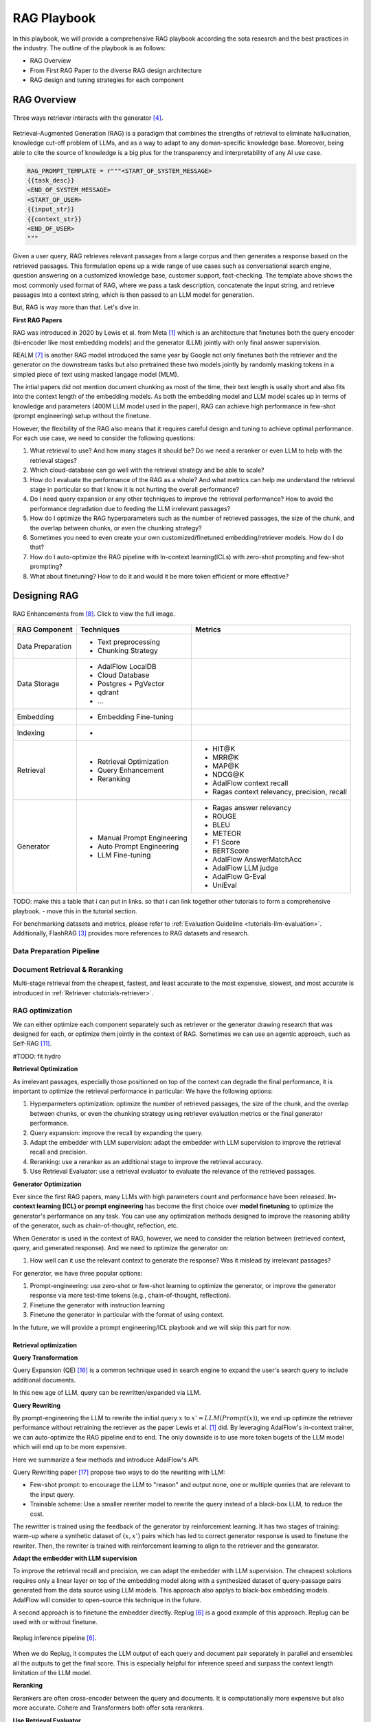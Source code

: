 .. <a href="https://colab.research.google.com/drive/1gmxeX1UuUxZDouWhkLGQYrD4hAdt9IVX?usp=sharing" target="_blank" style="margin-right: 10px;">
..     <img alt="Try Quickstart in Colab" src="https://colab.research.google.com/assets/colab-badge.svg" style="vertical-align: middle;">
.. </a>

.. raw:: html

   <div style="display: flex; justify-content: flex-start; align-items: center; margin-bottom: 20px;">

      <a href="https://github.com/SylphAI-Inc/AdalFlow/blob/main/use_cases/rag/build" target="_blank" style="display: flex; align-items: center;">
         <img src="https://github.githubassets.com/images/modules/logos_page/GitHub-Mark.png" alt="GitHub" style="height: 20px; width: 20px; margin-right: 5px;">
         <span style="vertical-align: middle;"> Open Source Code</span>
      </a>
   </div>

RAG Playbook
================




In this playbook, we will provide a comprehensive RAG playbook according the sota research and the best practices in the industry.
The outline of the playbook is as follows:

- RAG Overview
- From First RAG Paper to the diverse RAG design architecture
- RAG design and tuning strategies for each component


RAG Overview
----------------



.. .. figure:: /_static/images/RAG_workflow.png
..     :align: center
..     :alt: RAG Workflow
..     :width: 700px

..     RAG Workflow.


.. figure:: /_static/images/RAG_architecture.png
    :align: center
    :alt: Three ways retriever interacts with the generator
    :width: 700px

    Three ways retriever interacts with the generator [4]_.


Retrieval-Augmented Generation (RAG) is a paradigm that combines the strengths of retrieval to eliminate hallucination, knowledge cut-off problem of LLMs, and as a way to adapt to any doman-specific knowledge base.
Moreover, being able to cite the source of knowledge is a big plus for the transparency and interpretability of any AI use case.

.. code-block:: python

    RAG_PROMPT_TEMPLATE = r"""<START_OF_SYSTEM_MESSAGE>
    {{task_desc}}
    <END_OF_SYSTEM_MESSAGE>
    <START_OF_USER>
    {{input_str}}
    {{context_str}}
    <END_OF_USER>
    """

Given a user query, RAG retrieves relevant passages from a large corpus and then generates a response based on the retrieved passages.
This formulation opens up a wide range of use cases such as conversational search engine, question answering on a customized knowledge base,
customer support, fact-checking.
The template above shows the most commonly used format of RAG, where we pass a task description, concatenate the input string, and retrieve passages into a context string, which is then passed to an LLM model for generation.

But, RAG is way more than that. Let's dive in.

**First RAG Papers**

RAG was introduced in 2020 by Lewis et al. from Meta [1]_ which is an architecture that finetunes both the query encoder (bi-encoder like most embedding models) and the generator (LLM) jointly with only final answer supervision.





REALM [7]_ is another RAG model introduced the same year by Google not only finetunes both the retriever and the generator on the downstream tasks but also pretrained these two models jointly by randomly masking tokens in a simpled piece of text using masked langage model (MLM).


The intial papers did not mention document chunking as most of the time, their text length is usally short and also fits into the context length of the embedding models.
As both the embedding model and LLM model scales up in terms of knowledge and parameters (400M LLM model used in the paper), RAG can achieve high performance in few-shot (prompt engineering) setup without the finetune.

However, the flexibility of the RAG also means that it requires careful design and tuning to achieve optimal performance.
For each use case, we need to consider the following questions:

1. What retrieval to use? And how many stages it should be? Do we need a reranker or even LLM to help with the retrieval stages?

2. Which cloud-database can go well with the retrieval strategy and be able to scale?

3. How do I evaluate the performance of the RAG as a whole? And what metrics can help me understand the retrieval stage in particular so that I know it is not hurting the overall performance?

4. Do I need query expansion or any other techniques to improve the retrieval performance? How to avoid the performance degradation due to feeding the LLM irrelevant passages?

5. How do I optimize the RAG hyperparameters such as the number of retrieved passages, the size of the chunk, and the overlap between chunks, or even the chunking strategy?

6. Sometimes you need to even create your own customized/finetuned embedding/retriever models. How do I do that?

7. How do I auto-optimize the RAG pipeline with In-context learning(ICLs) with zero-shot prompting and few-shot prompting?

8. What about finetuning? How to do it and would it be more token efficient or more effective?

.. **RAU (Retrieval Augmented Understanding)**

.. There is also RAU.

Designing RAG
----------------------------------

.. figure:: /_static/images/RAG_Enhancements.png
    :align: center
    :alt: RAG Enhancements
    :width: 700px

    RAG Enhancements from [8]_. Click to view the full image.

========================  ==============================  =========================================
RAG Component              Techniques                      Metrics
========================  ==============================  =========================================
Data Preparation           - Text preprocessing
                           - Chunking Strategy

Data Storage               - AdalFlow LocalDB
                           - Cloud Database
                           - Postgres + PgVector
                           - qdrant
                           - ...

Embedding                  - Embedding Fine-tuning

Indexing                   -

Retrieval                  - Retrieval Optimization          - HIT@K
                           - Query Enhancement               - MRR@K
                           - Reranking                       - MAP@K
                                                             - NDCG@K
                                                             - AdalFlow context recall
                                                             - Ragas context relevancy, precision, recall

Generator                  - Manual Prompt Engineering       - Ragas answer relevancy
                           - Auto Prompt Engineering         - ROUGE
                           - LLM Fine-tuning                 - BLEU
                                                             - METEOR
                                                             - F1 Score
                                                             - BERTScore
                                                             - AdalFlow AnswerMatchAcc
                                                             - AdalFlow LLM judge
                                                             - AdalFlow G-Eval
                                                             - UniEval
========================  ==============================  =========================================

TODO: make this a table that i can put in links. so that i can link together other tutorials to form a comprehensive playbook.
- move this in the tutorial section.

For benchmarking datasets and metrics, please refer to :ref:`Evaluation Guideline <tutorials-llm-evaluation>`.
Additionally, FlashRAG [3]_ provides more references to RAG datasets and research.


Data Preparation Pipeline
~~~~~~~~~~~~~~~~~~~~~~~~~~~~~~~

Document Retrieval & Reranking
~~~~~~~~~~~~~~~~~~~~~~~~~~~~~~~
Multi-stage retrieval from the cheapest, fastest, and least accurate to the most expensive, slowest, and most accurate is introduced in :ref:`Retriever <tutorials-retriever>`.

RAG optimization
~~~~~~~~~~~~~~~~~~~~~~~~~~~~~~~

We can either optimize each component separately such as retriever or the generator drawing research that was designed for each, or optimize them jointly in the context of RAG.
Sometimes we can use an agentic approach, such as Self-RAG [11]_.

#TODO: fit hydro

**Retrieval Optimization**

As irrelevant passages, especially those positioned on top of the context can degrade the final performance, it is important to optimize the retrieval performance in particular:
We have the following options:

1. Hyperparmeters optimization: optimize the number of retrieved passages, the size of the chunk, and the overlap between chunks, or even the chunking strategy using retriever evaluation metrics or the final generator performance.
2. Query expansion: improve the recall by expanding the query.
3. Adapt the embedder with LLM supervision: adapt the embedder with LLM supervision to improve the retrieval recall and precision.
4. Reranking: use a reranker as an additional stage to improve the retrieval accuracy.
5. Use Retrieval Evaluator: use a retrieval evaluator to evaluate the relevance of the retrieved passages.


**Generator Optimization**

Ever since the first RAG papers, many LLMs with high parameters count and performance have been released.
**In-context learning (ICL) or prompt engineering** has become the first choice over **model finetuning** to optimize the generator's performance on any task.
You can use any optimization methods designed to improve the reasoning ability of the generator, such as chain-of-thought, reflection, etc.

When Generator is used in the context of RAG, however, we need to consider the relation between (retrieved context, query, and generated response).
And we need to optimize the generator on:

1. How well can it use the relevant context to generate the response? Was it mislead by irrelevant passages?

For generator, we have three popular options:


1. Prompt-engineering: use zero-shot or few-shot learning to optimize the generator, or improve the generator response via more test-time tokens (e.g., chain-of-thought, reflection).

2. Finetune the generator with instruction learning
3. Finetune the generator in particular with the format of using context.

In the future, we will provide a prompt engineering/ICL playbook and we will skip this part for now.

Retrieval optimization
^^^^^^^^^^^^^^^^^^^^^^^^^^^^^^^^^^^^^

**Query Transformation**

Query Expansion (QE) [16]_ is a common technique used in search engine to expand the user's search query to include additional documents.

.. TODO: use a diagram where LLM is used between the query and the retrieved documents.

In this new age of LLM, query can be rewritten/expanded via LLM.

**Query Rewriting**

By prompt-engineering the LLM to rewrite the initial query :math:`x` to :math:`x' = LLM(Prompt(x))`, we end up optimize the retriever performance without retraining the retriever as the paper Lewis et al. [1]_ did.
By leveraging AdalFlow's in-context trainer, we can auto-optimize the RAG pipeline end to end.
The only downside is to use more token bugets of the LLM model which will end up to be more expensive.

Here we summarize a few methods and introduce AdalFlow's API.

Query Rewriting paper [17]_ propose two ways to do the rewriting with LLM:

* Few-shot prompt: to encourage the LLM to "reason" and output none, one or multiple queries that are relevant to the input query.

* Trainable scheme: Use a smaller rewriter model to rewrite the query instead of a black-box LLM, to reduce the cost.
The rewritter is trained using the feedback of the generator by reinforcement learning.
It has two stages of training: warm-up where a synthetic dataset of :math:`(x, x')` pairs which has led to correct generator response is used to finetune the rewriter.
Then, the rewriter is trained with reinforcement learning to align to the retriever and the genearator.



**Adapt the embedder with LLM supervision**

To improve the retrieval recall and precision, we can adapt the embedder with LLM supervision.
The cheapest solutions requires only a linear layer on top of the embedding model along with a synthesized dataset of query-passage pairs generated from the data source using LLM models.
This approach also applys to black-box embedding models. AdalFlow will consider to open-source this technique in the future.

.. # TODO: replug is not as good as the emsemble is a bit hard to do and no source code.

A second approach is to finetune the embedder directly. Replug [6]_ is a good example of this approach.
Replug can be used with or without finetune.

.. figure:: /_static/images/replug.png
    :align: center
    :alt: Replug inference pipeline
    :width: 700px

    Replug inference pipeline [6]_.

When we do Replug, it computes the LLM output of each query and document pair separately in parallel and ensembles all the outputs to get the final score.
This is especially helpful for inference speed and surpass the context length limitation of the LLM model.

..
    REPLUG LSR (REPLUGwith LM-Supervised Retrieval), which adapts the retrieverin REPLUG by using the LM itself to provide supervisionabout which documents should be retrieved.
    This approach can be seen as adjusting the probabilities of the retrieved documents to match the probabilities of the output sequence perplexi-ties of the language model.
    In theory, it is to align the retriever's probabilities likelihood on the retrieved passage with the probabilitie likelihood of the LLM model on the ground truth answer via KL-divergence.
    This use the `logprobs` of the black-box LLM model. Read the more on logprob cookbook [9]_.

.. The above replug lsr is not that more effective than the replug itself and it is meaningless to go through the hassle of implementing it.

**Reranking**


Rerankers are often cross-encoder between the query and documents. It is computationally more expensive but also more accurate. Cohere and Transformers both offer sota rerankers.

**Use Retrieval Evaluator**

C-RAG [10]_ proposed a lightweight retrieval evaluator that was finetuned on the training split of the testing datasets.
More expensively, but without the need to train a model, we can use  LLM to classify the relevance of the retrieved passages, using labels such as "correct", "incorrect", "ambiguous", etc.

Generator optimization
^^^^^^^^^^^^^^^^^^^^^^^^^^^^^^^^^^^^^
Besides of the three popular options mentioned above, there is a branch of research where the retrieved context is combined in the generator (enhanced generator) as a part of the model to integrate the context instead of simply combining it from the prompt.


RAG pipeline optimization
^^^^^^^^^^^^^^^^^^^^^^^^^^^^^^^^^^^^^

We introduce three popular overall optimization strategies for the RAG pipeline.

Self-RAG
~~~~~~~~~~~~~~~~~~~~~~~~~~~~~~~

.. figure:: /_static/images/self_rag.png
    :align: center
    :alt: Self-RAG architecture
    :width: 700px

    Self-RAG architecture [11]_.


Self-RAG is interesting as it is programmed to decide if retrieval is needed, it handles the retrieved passages separately in parallel to generate y_t for each query x and passage d_t.
For each (x, d_t, y_t) pair it "reflects" on three metrics:

- ISREL: use (x, d_t) to check if d_t provides useful information to solve x by outputing two labels (is_relevant, is_irrelevant).
- ISSUP: use (x, d_t, y_t) to check if all of the worthy statements(answers the question) in y_t is supported by d_t by outputing three labels (is_supported, partically_supported, not_supported).
- ISUSE: use (x, y_t) to check if y_t is useful to solve x by outputing 5 labels (5, 4, 3, 2, 1).

It computes a single segment score unifying the three metrics and uses it to rerank the answer and pick the answer with the highest score as the final answer.
The paper also mentioned how to create synthesized training dataset and train the `critic` and `generator` model.
Good thing is Self-RAG can be used with or without finetune.

Self-RAG can be applied on complicated tasks that require high accuracy, but it is way more complicated than a vanila RAG.

REALM
~~~~~~~~~~~~~~~~~~~~~~~~~~~~~~~

REALM [7]_ is quite interesting and it has a clear optimization objective.

.. figure:: /_static/images/REALM_train_architecture.png
    :align: center
    :alt: REALM Train Architecture
    :width: 700px

    REALM [7]_ Framework.

**Retrieve-Then-Predict Process**

REALM models the task as a "retrieve-then-predict" process:

First, the retriever samples documents :math:`z` from a large knowledge corpus :math:`Z` based on the input :math:`x`. This retrieval is modeled by :math:`p(z | x)`, the probability of retrieving document :math:`z` given input :math:`x`.

Then, the model predicts the missing words or answers based on both the input :math:`x` and the retrieved document :math:`z`, modeled as :math:`p(y | z, x)`, where :math:`y` is the prediction (e.g., masked tokens or answers).

**Marginalizing Over All Possible Documents**

The probability of correctly predicting the target output :math:`y` given input :math:`x` is computed by marginalizing over all possible documents in the knowledge corpus :math:`Z`:

.. math::

    p(y | x) = \sum_{z \in Z} p(y | z, x) \cdot p(z | x)


This means that the overall probability is a weighted sum of how well each document :math:`z` helps predict :math:`y`, weighted by the retriever’s belief :math:`p(z | x)` in that document.

**Loss Function and Gradient Optimization**

The key to optimizing the retriever is to maximize the likelihood of the correct prediction  :math:`y` by adjusting the probability :math:`p(z | x)` of retrieving relevant documents.
The log-likelihood of the correct prediction :math:`y` is the training objective:

.. math::

    \mathcal{L} = \log p(y | x) = \log \left( \sum_{z \in Z} p(y | z, x) \cdot p(z | x) \right)

**Rewarding Relevant Documents**

To see how the retriever is rewarded or punished, consider the gradient of the log-likelihood with respect to the retriever’s scoring function  :math:`f(x, z)` (which measures how relevant document :math:`z` is to input :math:`x`):

.. math::

    \frac{\partial \log p(y | x)}{\partial f(x, z)} = \left[ \frac{p(y | z, x)}{p(y | x)} - 1 \right] p(z | x)

Here’s how this works:

- If the document :math:`z` improves the prediction of :math:`y` (i.e., :math:`p(y | z, x) > p(y | x)`), the gradient is positive, and the retriever is encouraged to increase the score :math:`f(x, z)`, making it more likely to retrieve that document in the future.

- If the document :math:`z` does not help (i.e., :math:`p(y | z, x) < p(y | x)`), the gradient is negative, and the retriever is encouraged to decrease the score :math:`f(x, z)`, making it less likely to retrieve that document.

.. FLARE
.. ~~~~~~~~~~~~~~~~~~~~~~~~~~~~~~~

References
------------------------------------------
.. [1] Retrieval-Augmented Generation for Knowledge-Intensive NLP Tasks:https://arxiv.org/abs/2005.11401
.. [2] GOVTech Singapore's RAG playbook: https://playbooks.capdev.govtext.gov.sg/improving_rag/
.. [3] FlashRAG: Python toolkit for the reproduction and development of RAG research: https://github.com/RUC-NLPIR/FlashRAG
.. [4] RAG and RAU: A Survey on Retrieval-Augmented Language Model inNatural Language Processing: https://github.com/2471023025/RALM_Survey
.. [5] Ruochen Zhao, Hailin Chen, Weishi Wang, FangkaiJiao, Xuan Long Do, Chengwei Qin, BoshengDing, Xiaobao Guo, Minzhi Li, Xingxuan Li, et al.2023. Retrieving multimodal information for aug-mented generation: A survey. arXiv preprintarXiv:2303.10868.
.. [6] Replug: Retrieval-augmented black-box language models. arXivpreprint arXiv:2301.12652
.. [7] REALM: Kelvin Guu, Kenton Lee, Zora Tung, Panupong Pasu-pat, and Mingwei Chang. 2020. Retrieval augmentedlanguage model pre-training. In International confer-ence on machine learning, pages 3929–3938. PMLR.
.. [8] Retrieval-Augmented Generation for AI-Generated Content: A Survey
.. [9] OpenAI logprobs cookbook: https://cookbook.openai.com/examples/using_logprobs
.. [10] C-RAG: Corrective retrieval augmented generation.arXiv preprint arXiv:2401.15884.
.. [11] Self-RAG: Akari Asai, Zeqiu Wu, Yizhong Wang, Avirup Sil, andHannaneh Hajishirzi. 2023. Self-rag: Learning toretrieve, generate, and critique through self-reflection.CoRR, abs/2310.11511.
.. [12] Replug implemented: https://github.com/IntelLabs/fastRAG/blob/main/examples/replug_parallel_reader.ipynb
.. [13] FastRAG: https://github.com/IntelLabs/fastRAG
.. [14] FLARE: Zhengbao Jiang, Frank F Xu, Luyu Gao, ZhiqingSun, Qian Liu, Jane Dwivedi-Yu, Yiming Yang,Jamie Callan, and Graham Neubig. 2023c. Ac-tive retrieval augmented generation. arXiv preprintarXiv:2305.06983.
.. [15] Yuning Mao, Pengcheng He, Xiaodong Liu, Ye-long Shen, Jianfeng Gao, Jiawei Han, and WeizhuChen. 2020. Generation-augmented retrieval for open-domain question answering. arXiv preprintarXiv:2009.08553.
.. [16] Query Expansion: https://en.wikipedia.org/wiki/Query_expansion
.. [17] Ma, Xinbei, et al. "Query rewriting for retrieval-augmented large language models." arXiv preprint arXiv:2305.14283 (2023).
..
    TODO:
     - replug generator implementation(current fast rag implemented it with haystack)
     - self-RAG implementation (raw response, and we might need to add a api response to save logprobs and everything that user can customize)
     - opensource the embedder finetune.
     - extend: all these research can be provided as extend and we need to think of a way to organize it.
     - Query expansion (focus on query transformation)
     - 1. add a summary for each document and save it in meta_data
     - 2. query transformation
     - 3. query rewriting to a form fitting to a particular database
     - use hotpot qa, rewrite the query (use a queryrewritter out of box) and then do auto-optimization

